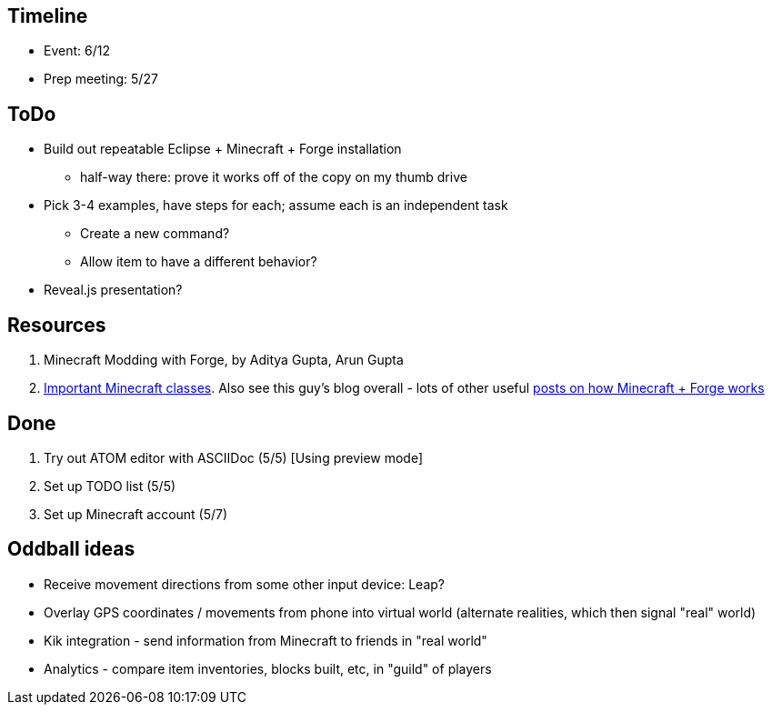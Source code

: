 == Timeline
- Event: 6/12
- Prep meeting: 5/27


== ToDo
* Build out repeatable Eclipse + Minecraft + Forge installation
  ** half-way there: prove it works off of the copy on my thumb drive
* Pick 3-4 examples, have steps for each; assume each is an independent task
  ** Create a new command?
  ** Allow item to have a different behavior?
* Reveal.js presentation?

== Resources
. [underline]#Minecraft Modding with Forge#, by Aditya Gupta, Arun Gupta
. http://greyminecraftcoder.blogspot.com/2013/10/the-most-important-minecraft-classes.html[Important Minecraft classes].  Also see this guy's blog overall - lots of other useful http://greyminecraftcoder.blogspot.com.au/p/list-of-topics.html[posts on how Minecraft + Forge works]

== Done
. Try out ATOM editor with ASCIIDoc (5/5) [Using preview mode]
. Set up TODO list (5/5)
. Set up Minecraft account (5/7)

== Oddball ideas
* Receive movement directions from some other input device: Leap?
* Overlay GPS coordinates / movements from phone into virtual world (alternate realities, which then signal "real" world)
* Kik integration - send information from Minecraft to friends in "real world"
* Analytics - compare item inventories, blocks built, etc, in "guild" of players

